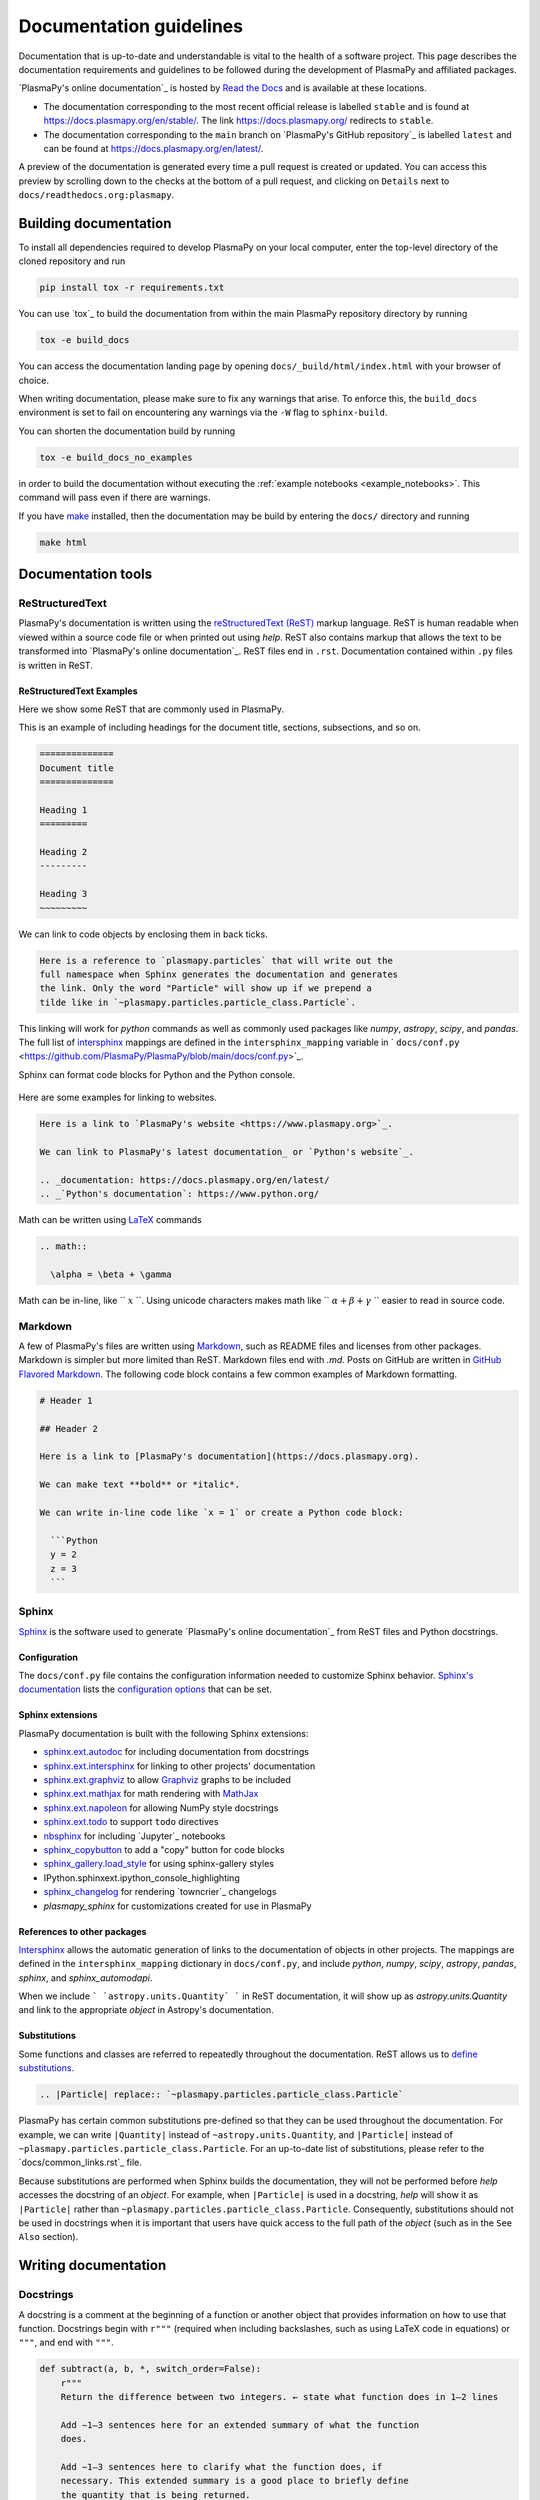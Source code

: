 ************************
Documentation guidelines
************************

Documentation that is up-to-date and understandable is vital to the
health of a software project. This page describes the documentation
requirements and guidelines to be followed during the development of
PlasmaPy and affiliated packages.

`PlasmaPy's online documentation`_ is hosted by `Read the Docs`_ and is
available at these locations.

* The documentation corresponding to the most recent official release
  is labelled ``stable`` and is found at
  `https://docs.plasmapy.org/en/stable/
  <https://docs.plasmapy.org/en/stable/>`_.
  The link `https://docs.plasmapy.org/ <https://docs.plasmapy.org/>`_
  redirects to ``stable``.

* The documentation corresponding to the ``main`` branch on
  `PlasmaPy's GitHub repository`_ is labelled ``latest`` and can be
  found at `https://docs.plasmapy.org/en/latest/
  <https://docs.plasmapy.org/en/latest/>`_.

A preview of the documentation is generated every time a pull request
is created or updated.  You can access this preview by scrolling down
to the checks at the bottom of a pull request, and clicking on
``Details`` next to ``docs/readthedocs.org:plasmapy``.

Building documentation
======================

To install all dependencies required to develop PlasmaPy on your local
computer, enter the top-level directory of the cloned repository and
run

.. code-block:: bash

  pip install tox -r requirements.txt

You can use `tox`_ to build the documentation from within the main
PlasmaPy repository directory by running

.. code-block:: bash

  tox -e build_docs

You can access the documentation landing page by opening
``docs/_build/html/index.html`` with your browser of choice.

When writing documentation, please make sure to fix any warnings that
arise.  To enforce this, the ``build_docs`` environment is set to fail
on encountering any warnings via the ``-W`` flag to ``sphinx-build``.

You can shorten the documentation build by running

.. code-block:: bash

  tox -e build_docs_no_examples

in order to build the documentation without executing the
:ref:`example notebooks <example_notebooks>`.  This command will pass
even if there are warnings.

If you have `make <https://www.gnu.org/software/make/>`_ installed,
then the documentation may be build by entering the ``docs/`` directory
and running

.. code-block:: bash

  make html

Documentation tools
===================

ReStructuredText
----------------

PlasmaPy's documentation is written using the `reStructuredText (ReST)
<https://www.sphinx-doc.org/en/master/usage/restructuredtext/basics.html>`_
markup language. ReST is human readable when viewed within a
source code file or when printed out using `help`. ReST also contains
markup that allows the text to be transformed into `PlasmaPy's online
documentation`_. ReST files end in ``.rst``. Documentation contained
within ``.py`` files is written in ReST.

ReStructuredText Examples
~~~~~~~~~~~~~~~~~~~~~~~~~

Here we show some ReST that are commonly used in PlasmaPy.

This is an example of including headings for the document title, sections,
subsections, and so on.

.. code-block:: rst

  ==============
  Document title
  ==============

  Heading 1
  =========

  Heading 2
  ---------

  Heading 3
  ~~~~~~~~~

We can link to code objects by enclosing them in back ticks.

.. code-block:: rst

  Here is a reference to `plasmapy.particles` that will write out the
  full namespace when Sphinx generates the documentation and generates
  the link. Only the word "Particle" will show up if we prepend a
  tilde like in `~plasmapy.particles.particle_class.Particle`.

This linking will work for `python` commands as well as commonly used
packages like `numpy`, `astropy`, `scipy`, and `pandas`.  The full list of
`intersphinx <https://www.sphinx-doc.org/en/master/usage/extensions/intersphinx.html>`_
mappings are defined in the ``intersphinx_mapping`` variable in
` ``docs/conf.py`` <https://github.com/PlasmaPy/PlasmaPy/blob/main/docs/conf.py>`_.

Sphinx can format code blocks for Python and the Python console.

  .. code-block:: rst
    .. code-block:: python

      def sample_function():
          return 42

    .. code-block:: pycon

      >>> print(6 * 9)
      54

Here are some examples for linking to websites.

.. code-block:: rst

  Here is a link to `PlasmaPy's website <https://www.plasmapy.org>`_.

  We can link to PlasmaPy's latest documentation_ or `Python's website`_.

  .. _documentation: https://docs.plasmapy.org/en/latest/
  .. _`Python's documentation`: https://www.python.org/

Math can be written using `LaTeX <https://www.latex-project.org/>`_ commands

.. code-block:: rst

  .. math::

    \alpha = \beta + \gamma

Math can be in-line, like `` :math:`x` ``. Using unicode characters
makes math like `` :math:`α + β + γ` `` easier to read in source code.

Markdown
--------

A few of PlasmaPy's files are written using `Markdown
<https://www.markdownguide.org/>`_, such as README files and licenses
from other packages. Markdown is simpler but more limited than ReST.
Markdown files end with `.md`. Posts on GitHub are written in
`GitHub Flavored Markdown <https://github.github.com/gfm/>`_.
The following code block contains a few common examples of Markdown
formatting.

.. code-block:: markdown

  # Header 1

  ## Header 2

  Here is a link to [PlasmaPy's documentation](https://docs.plasmapy.org).

  We can make text **bold** or *italic*.

  We can write in-line code like `x = 1` or create a Python code block:

    ```Python
    y = 2
    z = 3
    ```

Sphinx
------

`Sphinx <https://www.sphinx-doc.org/>`_ is the software used to generate
`PlasmaPy's online documentation`_ from ReST files and Python docstrings.

Configuration
~~~~~~~~~~~~~

The ``docs/conf.py`` file contains the configuration information needed
to customize Sphinx behavior.
`Sphinx's documentation <https://www.sphinx-doc.org/>`_ lists the
`configuration options
<https://www.sphinx-doc.org/en/master/usage/configuration.html>`_ that
can be set.

Sphinx extensions
~~~~~~~~~~~~~~~~~

PlasmaPy documentation is built with the following Sphinx extensions:

* `sphinx.ext.autodoc
  <https://www.sphinx-doc.org/en/master/usage/extensions/autodoc.html>`_
  for including documentation from docstrings
* `sphinx.ext.intersphinx
  <https://www.sphinx-doc.org/en/master/usage/extensions/intersphinx.html>`_
  for linking to other projects' documentation
* `sphinx.ext.graphviz
  <https://www.sphinx-doc.org/en/master/usage/extensions/graphviz.html>`_
  to allow `Graphviz <https://graphviz.org/>`_ graphs to be included
* `sphinx.ext.mathjax
  <https://www.sphinx-doc.org/en/master/usage/extensions/math.html#module-sphinx.ext.mathjax>`_
  for math rendering with `MathJax <https://www.mathjax.org/>`_
* `sphinx.ext.napoleon
  <https://www.sphinx-doc.org/en/master/usage/extensions/napoleon.html>`_
  for allowing NumPy style docstrings
* `sphinx.ext.todo
  <https://www.sphinx-doc.org/en/master/usage/extensions/todo.html>`_ to support
  ``todo`` directives
* `nbsphinx <https://nbsphinx.readthedocs.io>`_ for including
  `Jupyter`_ notebooks
* `sphinx_copybutton <https://sphinx-copybutton.readthedocs.io>`_ to add
  a "copy" button for code blocks
* `sphinx_gallery.load_style
  <https://sphinx-gallery.github.io/stable/advanced.html?highlight=load_style#using-only-sphinx-gallery-styles>`_
  for using sphinx-gallery styles
* IPython.sphinxext.ipython_console_highlighting
* `sphinx_changelog <https://sphinx-changelog.readthedocs.io>`_
  for rendering `towncrier`_ changelogs
* `plasmapy_sphinx` for customizations created for use in PlasmaPy

References to other packages
~~~~~~~~~~~~~~~~~~~~~~~~~~~~

`Intersphinx <https://www.sphinx-doc.org/en/master/usage/extensions/intersphinx.html>`_
allows the automatic generation of links to the documentation of
objects in other projects.  The mappings are defined in the
``intersphinx_mapping`` dictionary in ``docs/conf.py``, and include
`python`, `numpy`, `scipy`, `astropy`, `pandas`, `sphinx`, and `sphinx_automodapi`.

When we include ``` `astropy.units.Quantity` ``` in ReST documentation,
it will show up as `astropy.units.Quantity` and link to the appropriate
`object` in Astropy's documentation.

Substitutions
~~~~~~~~~~~~~

Some functions and classes are referred to repeatedly throughout the
documentation. ReST allows us to `define substitutions
<https://docutils.sourceforge.io/docs/ref/rst/restructuredtext.html#substitution-definitions>`_.

.. code-block:: rst

    .. |Particle| replace:: `~plasmapy.particles.particle_class.Particle`

PlasmaPy has certain common substitutions pre-defined so that they can
be used throughout the documentation. For example, we can write
``|Quantity|`` instead of ``~astropy.units.Quantity``, and
``|Particle|`` instead of ``~plasmapy.particles.particle_class.Particle``.
For an up-to-date list of substitutions, please refer to the
`docs/common_links.rst`_ file.

Because substitutions are performed when Sphinx builds the
documentation, they will not be performed before `help` accesses the
docstring of an `object`. For example, when ``|Particle|`` is used in
a docstring, `help` will show it as ``|Particle|`` rather than
``~plasmapy.particles.particle_class.Particle``. Consequently,
substitutions should not be used in docstrings when it is important
that users have quick access to the full path of the `object` (such as
in the ``See Also`` section).


Writing documentation
=====================

Docstrings
----------

A docstring is a comment at the beginning of a function or another
object that provides information on how to use that function.
Docstrings begin with ``r"""`` (required when including backslashes,
such as using LaTeX code in equations) or ``"""``, and end with
``"""``.


.. code-block:: python

  def subtract(a, b, *, switch_order=False):
      r"""
      Return the difference between two integers. ← state what function does in 1–2 lines

      Add ∼1–3 sentences here for an extended summary of what the function
      does.

      Add ∼1–3 sentences here to clarify what the function does, if
      necessary. This extended summary is a good place to briefly define
      the quantity that is being returned.

      .. math::

          f(a, b) = a - b

      Parameters
      ----------
      a : `int`
          The left multiplicand.

      b : `int`
          The right multiplicand.

      switch_order : `bool`, optional, keyword-only
          If `True`, return :math:`a - b`. If `False`, then return
          :math:`b - a`. Defaults to `True`.

      Returns
      -------
      float
          The product of ``a`` and ``b``.

      Raises
      ------
      `TypeError`
          If ``a`` or ``b`` is not a `float`.

      Notes
      -----
      This section is used to provide extra information that cannot fit in
      the extended summary near the beginning of the docstring. This
      section should include a discussion of the physics behind a
      particular concept that should be understandable to someone who is
      taking their first plasma physics class. This section can also
      include a derivation of the quantity being calculated or a
      description of a particular algorithm.

      The next section contains example references to a journal article
      [1]_, a book [2]_, and a software package. Using a link with the
      digital object identifier (DOI) is helpful because of its permanence.
      We can also link to a website [3]_, though this is discouraged because

      References
      ----------
      .. [1] J. E. Foster, `Plasma-based water purification: Challenges and
         prospects for the future <https://doi.org/10.1063/1.4977921>`_,
         Physics of Plasmas, 22, 05501 (2017).

      .. [2] E. Gamma, R. Helm, R. Johnson, J. Vlissides, `Design Patterns:
         Elements of Reusable Object-Oriented Software
         <https://www.oreilly.com/library/view/design-patterns-elements/0201633612/>`_

      .. [3]

      Examples
      --------
      Include a few example usages of the function here.

      >>> from package.subpackage.module import subtract
      >>> subtract(9, 6)
      3
      >>> subtract(9, 6, switch_order=True)
      -3

      Here is an example where one line is too short.

      >>>

      PlasmaPy's test suite will check that these commands return the
      output that
      """
      if not isinstance(a, float) or not isinstance(b, float):
          raise TypeError("The arguments to multiply should be floats.")

      return b - a if switch_order else a - b

Documentation guidelines
========================

* All public functions, classes, and other objects should have a
  docstring.

* Documentation should be intended for

* Private functions, classes, and objects should generally have a
  docstring. These



*

Many words and software packages have more than one common acronym
  or spelling.

  -

Previewing documentation
========================

When a pull request is submitted to

.. Add picture of CI

Docstrings
==========

* All public classes, methods, and functions should have docstrings.

* PlasmaPy uses the `numpydoc`_ standard for docstrings.

* Docstrings must be raw string `literals
  <https://docs.python.org/3/reference/lexical_analysis.html#literals>`_
  if they contain backslashes. A raw string literal is denoted by
  having an ``r`` immediately precede quotes or triple quotes:

.. code-block:: python

   r"""
   I did not like unstable eigenfunctions at first, but then they
   grew on me.
   """

* Simple private functions may need only a one-line docstring.

Narrative Documentation
=======================

* Each subpackage must have narrative documentation describing its
  use.

.. _`Read the Docs`: https://readthedocs.org/
